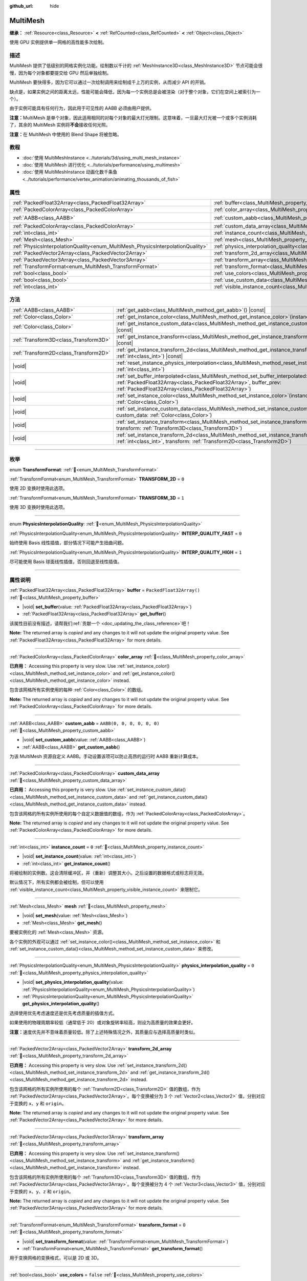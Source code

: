 :github_url: hide

.. meta::
	:keywords: batch

.. DO NOT EDIT THIS FILE!!!
.. Generated automatically from Godot engine sources.
.. Generator: https://github.com/godotengine/godot/tree/4.4/doc/tools/make_rst.py.
.. XML source: https://github.com/godotengine/godot/tree/4.4/doc/classes/MultiMesh.xml.

.. _class_MultiMesh:

MultiMesh
=========

**继承：** :ref:`Resource<class_Resource>` **<** :ref:`RefCounted<class_RefCounted>` **<** :ref:`Object<class_Object>`

使用 GPU 实例提供单一网格的高性能多次绘制。

.. rst-class:: classref-introduction-group

描述
----

MultiMesh 提供了低级别的网格实例化功能。绘制数以千计的 :ref:`MeshInstance3D<class_MeshInstance3D>` 节点可能会很慢，因为每个对象都要提交给 GPU 然后单独绘制。

MultiMesh 要快得多，因为它可以通过一次绘制调用来绘制成千上万的实例，从而减少 API 的开销。

缺点是，如果实例之间的距离太远，性能可能会降低，因为每一个实例总是会被渲染（对于整个对象，它们在空间上被索引为一个）。

由于实例可能具有任何行为，因此用于可见性的 AABB 必须由用户提供。

\ **注意：**\ MultiMesh 是单个对象，因此适用相同的对每个对象的最大灯光限制。这意味着，一旦最大灯光被一个或多个实例消耗了，其余的 MultiMesh 实例将\ **不会**\ 接收任何光照。

\ **注意：**\ 在 MultiMesh 中使用的 Blend Shape 将被忽略。

.. rst-class:: classref-introduction-group

教程
----

- :doc:`使用 MultiMeshInstance <../tutorials/3d/using_multi_mesh_instance>`

- :doc:`使用 MultiMesh 进行优化 <../tutorials/performance/using_multimesh>`

- :doc:`使用 MultiMeshInstance 动画化数千条鱼 <../tutorials/performance/vertex_animation/animating_thousands_of_fish>`

.. rst-class:: classref-reftable-group

属性
----

.. table::
   :widths: auto

   +--------------------------------------------------------------------------------+----------------------------------------------------------------------------------------------+----------------------------+
   | :ref:`PackedFloat32Array<class_PackedFloat32Array>`                            | :ref:`buffer<class_MultiMesh_property_buffer>`                                               | ``PackedFloat32Array()``   |
   +--------------------------------------------------------------------------------+----------------------------------------------------------------------------------------------+----------------------------+
   | :ref:`PackedColorArray<class_PackedColorArray>`                                | :ref:`color_array<class_MultiMesh_property_color_array>`                                     |                            |
   +--------------------------------------------------------------------------------+----------------------------------------------------------------------------------------------+----------------------------+
   | :ref:`AABB<class_AABB>`                                                        | :ref:`custom_aabb<class_MultiMesh_property_custom_aabb>`                                     | ``AABB(0, 0, 0, 0, 0, 0)`` |
   +--------------------------------------------------------------------------------+----------------------------------------------------------------------------------------------+----------------------------+
   | :ref:`PackedColorArray<class_PackedColorArray>`                                | :ref:`custom_data_array<class_MultiMesh_property_custom_data_array>`                         |                            |
   +--------------------------------------------------------------------------------+----------------------------------------------------------------------------------------------+----------------------------+
   | :ref:`int<class_int>`                                                          | :ref:`instance_count<class_MultiMesh_property_instance_count>`                               | ``0``                      |
   +--------------------------------------------------------------------------------+----------------------------------------------------------------------------------------------+----------------------------+
   | :ref:`Mesh<class_Mesh>`                                                        | :ref:`mesh<class_MultiMesh_property_mesh>`                                                   |                            |
   +--------------------------------------------------------------------------------+----------------------------------------------------------------------------------------------+----------------------------+
   | :ref:`PhysicsInterpolationQuality<enum_MultiMesh_PhysicsInterpolationQuality>` | :ref:`physics_interpolation_quality<class_MultiMesh_property_physics_interpolation_quality>` | ``0``                      |
   +--------------------------------------------------------------------------------+----------------------------------------------------------------------------------------------+----------------------------+
   | :ref:`PackedVector2Array<class_PackedVector2Array>`                            | :ref:`transform_2d_array<class_MultiMesh_property_transform_2d_array>`                       |                            |
   +--------------------------------------------------------------------------------+----------------------------------------------------------------------------------------------+----------------------------+
   | :ref:`PackedVector3Array<class_PackedVector3Array>`                            | :ref:`transform_array<class_MultiMesh_property_transform_array>`                             |                            |
   +--------------------------------------------------------------------------------+----------------------------------------------------------------------------------------------+----------------------------+
   | :ref:`TransformFormat<enum_MultiMesh_TransformFormat>`                         | :ref:`transform_format<class_MultiMesh_property_transform_format>`                           | ``0``                      |
   +--------------------------------------------------------------------------------+----------------------------------------------------------------------------------------------+----------------------------+
   | :ref:`bool<class_bool>`                                                        | :ref:`use_colors<class_MultiMesh_property_use_colors>`                                       | ``false``                  |
   +--------------------------------------------------------------------------------+----------------------------------------------------------------------------------------------+----------------------------+
   | :ref:`bool<class_bool>`                                                        | :ref:`use_custom_data<class_MultiMesh_property_use_custom_data>`                             | ``false``                  |
   +--------------------------------------------------------------------------------+----------------------------------------------------------------------------------------------+----------------------------+
   | :ref:`int<class_int>`                                                          | :ref:`visible_instance_count<class_MultiMesh_property_visible_instance_count>`               | ``-1``                     |
   +--------------------------------------------------------------------------------+----------------------------------------------------------------------------------------------+----------------------------+

.. rst-class:: classref-reftable-group

方法
----

.. table::
   :widths: auto

   +---------------------------------------+----------------------------------------------------------------------------------------------------------------------------------------------------------------------------------------------------------------------------+
   | :ref:`AABB<class_AABB>`               | :ref:`get_aabb<class_MultiMesh_method_get_aabb>`\ (\ ) |const|                                                                                                                                                             |
   +---------------------------------------+----------------------------------------------------------------------------------------------------------------------------------------------------------------------------------------------------------------------------+
   | :ref:`Color<class_Color>`             | :ref:`get_instance_color<class_MultiMesh_method_get_instance_color>`\ (\ instance\: :ref:`int<class_int>`\ ) |const|                                                                                                       |
   +---------------------------------------+----------------------------------------------------------------------------------------------------------------------------------------------------------------------------------------------------------------------------+
   | :ref:`Color<class_Color>`             | :ref:`get_instance_custom_data<class_MultiMesh_method_get_instance_custom_data>`\ (\ instance\: :ref:`int<class_int>`\ ) |const|                                                                                           |
   +---------------------------------------+----------------------------------------------------------------------------------------------------------------------------------------------------------------------------------------------------------------------------+
   | :ref:`Transform3D<class_Transform3D>` | :ref:`get_instance_transform<class_MultiMesh_method_get_instance_transform>`\ (\ instance\: :ref:`int<class_int>`\ ) |const|                                                                                               |
   +---------------------------------------+----------------------------------------------------------------------------------------------------------------------------------------------------------------------------------------------------------------------------+
   | :ref:`Transform2D<class_Transform2D>` | :ref:`get_instance_transform_2d<class_MultiMesh_method_get_instance_transform_2d>`\ (\ instance\: :ref:`int<class_int>`\ ) |const|                                                                                         |
   +---------------------------------------+----------------------------------------------------------------------------------------------------------------------------------------------------------------------------------------------------------------------------+
   | |void|                                | :ref:`reset_instance_physics_interpolation<class_MultiMesh_method_reset_instance_physics_interpolation>`\ (\ instance\: :ref:`int<class_int>`\ )                                                                           |
   +---------------------------------------+----------------------------------------------------------------------------------------------------------------------------------------------------------------------------------------------------------------------------+
   | |void|                                | :ref:`set_buffer_interpolated<class_MultiMesh_method_set_buffer_interpolated>`\ (\ buffer_curr\: :ref:`PackedFloat32Array<class_PackedFloat32Array>`, buffer_prev\: :ref:`PackedFloat32Array<class_PackedFloat32Array>`\ ) |
   +---------------------------------------+----------------------------------------------------------------------------------------------------------------------------------------------------------------------------------------------------------------------------+
   | |void|                                | :ref:`set_instance_color<class_MultiMesh_method_set_instance_color>`\ (\ instance\: :ref:`int<class_int>`, color\: :ref:`Color<class_Color>`\ )                                                                            |
   +---------------------------------------+----------------------------------------------------------------------------------------------------------------------------------------------------------------------------------------------------------------------------+
   | |void|                                | :ref:`set_instance_custom_data<class_MultiMesh_method_set_instance_custom_data>`\ (\ instance\: :ref:`int<class_int>`, custom_data\: :ref:`Color<class_Color>`\ )                                                          |
   +---------------------------------------+----------------------------------------------------------------------------------------------------------------------------------------------------------------------------------------------------------------------------+
   | |void|                                | :ref:`set_instance_transform<class_MultiMesh_method_set_instance_transform>`\ (\ instance\: :ref:`int<class_int>`, transform\: :ref:`Transform3D<class_Transform3D>`\ )                                                    |
   +---------------------------------------+----------------------------------------------------------------------------------------------------------------------------------------------------------------------------------------------------------------------------+
   | |void|                                | :ref:`set_instance_transform_2d<class_MultiMesh_method_set_instance_transform_2d>`\ (\ instance\: :ref:`int<class_int>`, transform\: :ref:`Transform2D<class_Transform2D>`\ )                                              |
   +---------------------------------------+----------------------------------------------------------------------------------------------------------------------------------------------------------------------------------------------------------------------------+

.. rst-class:: classref-section-separator

----

.. rst-class:: classref-descriptions-group

枚举
----

.. _enum_MultiMesh_TransformFormat:

.. rst-class:: classref-enumeration

enum **TransformFormat**: :ref:`🔗<enum_MultiMesh_TransformFormat>`

.. _class_MultiMesh_constant_TRANSFORM_2D:

.. rst-class:: classref-enumeration-constant

:ref:`TransformFormat<enum_MultiMesh_TransformFormat>` **TRANSFORM_2D** = ``0``

使用 2D 变换时使用此选项。

.. _class_MultiMesh_constant_TRANSFORM_3D:

.. rst-class:: classref-enumeration-constant

:ref:`TransformFormat<enum_MultiMesh_TransformFormat>` **TRANSFORM_3D** = ``1``

使用 3D 变换时使用此选项。

.. rst-class:: classref-item-separator

----

.. _enum_MultiMesh_PhysicsInterpolationQuality:

.. rst-class:: classref-enumeration

enum **PhysicsInterpolationQuality**: :ref:`🔗<enum_MultiMesh_PhysicsInterpolationQuality>`

.. _class_MultiMesh_constant_INTERP_QUALITY_FAST:

.. rst-class:: classref-enumeration-constant

:ref:`PhysicsInterpolationQuality<enum_MultiMesh_PhysicsInterpolationQuality>` **INTERP_QUALITY_FAST** = ``0``

始终使用 Basis 线性插值，部分情况下可能产生扭曲问题。

.. _class_MultiMesh_constant_INTERP_QUALITY_HIGH:

.. rst-class:: classref-enumeration-constant

:ref:`PhysicsInterpolationQuality<enum_MultiMesh_PhysicsInterpolationQuality>` **INTERP_QUALITY_HIGH** = ``1``

尽可能使用 Basis 球面线性插值，否则回退至线性插值。

.. rst-class:: classref-section-separator

----

.. rst-class:: classref-descriptions-group

属性说明
--------

.. _class_MultiMesh_property_buffer:

.. rst-class:: classref-property

:ref:`PackedFloat32Array<class_PackedFloat32Array>` **buffer** = ``PackedFloat32Array()`` :ref:`🔗<class_MultiMesh_property_buffer>`

.. rst-class:: classref-property-setget

- |void| **set_buffer**\ (\ value\: :ref:`PackedFloat32Array<class_PackedFloat32Array>`\ )
- :ref:`PackedFloat32Array<class_PackedFloat32Array>` **get_buffer**\ (\ )

.. container:: contribute

	该属性目前没有描述，请帮我们\ :ref:`贡献一个 <doc_updating_the_class_reference>`\ 吧！

**Note:** The returned array is *copied* and any changes to it will not update the original property value. See :ref:`PackedFloat32Array<class_PackedFloat32Array>` for more details.

.. rst-class:: classref-item-separator

----

.. _class_MultiMesh_property_color_array:

.. rst-class:: classref-property

:ref:`PackedColorArray<class_PackedColorArray>` **color_array** :ref:`🔗<class_MultiMesh_property_color_array>`

**已弃用：** Accessing this property is very slow. Use :ref:`set_instance_color()<class_MultiMesh_method_set_instance_color>` and :ref:`get_instance_color()<class_MultiMesh_method_get_instance_color>` instead.

包含该网格所有实例使用的每种 :ref:`Color<class_Color>` 的数组。

**Note:** The returned array is *copied* and any changes to it will not update the original property value. See :ref:`PackedColorArray<class_PackedColorArray>` for more details.

.. rst-class:: classref-item-separator

----

.. _class_MultiMesh_property_custom_aabb:

.. rst-class:: classref-property

:ref:`AABB<class_AABB>` **custom_aabb** = ``AABB(0, 0, 0, 0, 0, 0)`` :ref:`🔗<class_MultiMesh_property_custom_aabb>`

.. rst-class:: classref-property-setget

- |void| **set_custom_aabb**\ (\ value\: :ref:`AABB<class_AABB>`\ )
- :ref:`AABB<class_AABB>` **get_custom_aabb**\ (\ )

为该 MultiMesh 资源自定义 AABB。手动设置该项可以防止高昂的运行时 AABB 重新计算成本。

.. rst-class:: classref-item-separator

----

.. _class_MultiMesh_property_custom_data_array:

.. rst-class:: classref-property

:ref:`PackedColorArray<class_PackedColorArray>` **custom_data_array** :ref:`🔗<class_MultiMesh_property_custom_data_array>`

**已弃用：** Accessing this property is very slow. Use :ref:`set_instance_custom_data()<class_MultiMesh_method_set_instance_custom_data>` and :ref:`get_instance_custom_data()<class_MultiMesh_method_get_instance_custom_data>` instead.

包含该网格的所有实例所使用的每个自定义数据值的数组，作为 :ref:`PackedColorArray<class_PackedColorArray>`\ 。

**Note:** The returned array is *copied* and any changes to it will not update the original property value. See :ref:`PackedColorArray<class_PackedColorArray>` for more details.

.. rst-class:: classref-item-separator

----

.. _class_MultiMesh_property_instance_count:

.. rst-class:: classref-property

:ref:`int<class_int>` **instance_count** = ``0`` :ref:`🔗<class_MultiMesh_property_instance_count>`

.. rst-class:: classref-property-setget

- |void| **set_instance_count**\ (\ value\: :ref:`int<class_int>`\ )
- :ref:`int<class_int>` **get_instance_count**\ (\ )

将被绘制的实例数。这会清除缓冲区，并（重新）调整其大小。之后设置的数据格式或标志将无效。

默认情况下，所有实例都会被绘制，但可以使用 :ref:`visible_instance_count<class_MultiMesh_property_visible_instance_count>` 来限制它。

.. rst-class:: classref-item-separator

----

.. _class_MultiMesh_property_mesh:

.. rst-class:: classref-property

:ref:`Mesh<class_Mesh>` **mesh** :ref:`🔗<class_MultiMesh_property_mesh>`

.. rst-class:: classref-property-setget

- |void| **set_mesh**\ (\ value\: :ref:`Mesh<class_Mesh>`\ )
- :ref:`Mesh<class_Mesh>` **get_mesh**\ (\ )

要被实例化的 :ref:`Mesh<class_Mesh>` 资源。

各个实例的外观可以通过 :ref:`set_instance_color()<class_MultiMesh_method_set_instance_color>` 和 :ref:`set_instance_custom_data()<class_MultiMesh_method_set_instance_custom_data>` 来修改。

.. rst-class:: classref-item-separator

----

.. _class_MultiMesh_property_physics_interpolation_quality:

.. rst-class:: classref-property

:ref:`PhysicsInterpolationQuality<enum_MultiMesh_PhysicsInterpolationQuality>` **physics_interpolation_quality** = ``0`` :ref:`🔗<class_MultiMesh_property_physics_interpolation_quality>`

.. rst-class:: classref-property-setget

- |void| **set_physics_interpolation_quality**\ (\ value\: :ref:`PhysicsInterpolationQuality<enum_MultiMesh_PhysicsInterpolationQuality>`\ )
- :ref:`PhysicsInterpolationQuality<enum_MultiMesh_PhysicsInterpolationQuality>` **get_physics_interpolation_quality**\ (\ )

选择使用优先考虑速度还是优先考虑质量的插值方式。

如果使用的物理周期率较低（通常低于 20）或对象旋转率较高，则设为高质量的效果会更好。

\ **注意：**\ 速度优先并不意味着质量较低。除了上述特殊情况之外，其质量应与选择高质量时类似。

.. rst-class:: classref-item-separator

----

.. _class_MultiMesh_property_transform_2d_array:

.. rst-class:: classref-property

:ref:`PackedVector2Array<class_PackedVector2Array>` **transform_2d_array** :ref:`🔗<class_MultiMesh_property_transform_2d_array>`

**已弃用：** Accessing this property is very slow. Use :ref:`set_instance_transform_2d()<class_MultiMesh_method_set_instance_transform_2d>` and :ref:`get_instance_transform_2d()<class_MultiMesh_method_get_instance_transform_2d>` instead.

包含该网格的所有实例所使用的每个 :ref:`Transform2D<class_Transform2D>` 值的数组，作为 :ref:`PackedVector2Array<class_PackedVector2Array>`\ 。每个变换被分为 3 个 :ref:`Vector2<class_Vector2>` 值，分别对应于变换的 ``x``\ 、\ ``y`` 和 ``origin``\ 。

**Note:** The returned array is *copied* and any changes to it will not update the original property value. See :ref:`PackedVector2Array<class_PackedVector2Array>` for more details.

.. rst-class:: classref-item-separator

----

.. _class_MultiMesh_property_transform_array:

.. rst-class:: classref-property

:ref:`PackedVector3Array<class_PackedVector3Array>` **transform_array** :ref:`🔗<class_MultiMesh_property_transform_array>`

**已弃用：** Accessing this property is very slow. Use :ref:`set_instance_transform()<class_MultiMesh_method_set_instance_transform>` and :ref:`get_instance_transform()<class_MultiMesh_method_get_instance_transform>` instead.

包含该网格的所有实例所使用的每个 :ref:`Transform3D<class_Transform3D>` 值的数组，作为 :ref:`PackedVector3Array<class_PackedVector3Array>`\ 。每个变换被分为 4 个 :ref:`Vector3<class_Vector3>` 值，分别对应于变换的 ``x``\ 、\ ``y``\ 、\ ``z`` 和 ``origin``\ 。

**Note:** The returned array is *copied* and any changes to it will not update the original property value. See :ref:`PackedVector3Array<class_PackedVector3Array>` for more details.

.. rst-class:: classref-item-separator

----

.. _class_MultiMesh_property_transform_format:

.. rst-class:: classref-property

:ref:`TransformFormat<enum_MultiMesh_TransformFormat>` **transform_format** = ``0`` :ref:`🔗<class_MultiMesh_property_transform_format>`

.. rst-class:: classref-property-setget

- |void| **set_transform_format**\ (\ value\: :ref:`TransformFormat<enum_MultiMesh_TransformFormat>`\ )
- :ref:`TransformFormat<enum_MultiMesh_TransformFormat>` **get_transform_format**\ (\ )

用于变换网格的变换格式，可以是 2D 或 3D。

.. rst-class:: classref-item-separator

----

.. _class_MultiMesh_property_use_colors:

.. rst-class:: classref-property

:ref:`bool<class_bool>` **use_colors** = ``false`` :ref:`🔗<class_MultiMesh_property_use_colors>`

.. rst-class:: classref-property-setget

- |void| **set_use_colors**\ (\ value\: :ref:`bool<class_bool>`\ )
- :ref:`bool<class_bool>` **is_using_colors**\ (\ )

如果为 ``true``\ ，则该 **MultiMesh** 将使用颜色数据（参见 :ref:`set_instance_color()<class_MultiMesh_method_set_instance_color>`\ ）。只有在 :ref:`instance_count<class_MultiMesh_property_instance_count>` 为 ``0`` 或更少时才能被设置。这意味着需要在设置实例计数之前调用该方法，或者暂时将实例计数重置为 ``0``\ 。

.. rst-class:: classref-item-separator

----

.. _class_MultiMesh_property_use_custom_data:

.. rst-class:: classref-property

:ref:`bool<class_bool>` **use_custom_data** = ``false`` :ref:`🔗<class_MultiMesh_property_use_custom_data>`

.. rst-class:: classref-property-setget

- |void| **set_use_custom_data**\ (\ value\: :ref:`bool<class_bool>`\ )
- :ref:`bool<class_bool>` **is_using_custom_data**\ (\ )

如果为 ``true``\ ，则该 **MultiMesh** 将使用自定义数据（参见 :ref:`set_instance_custom_data()<class_MultiMesh_method_set_instance_custom_data>`\ ）。只有在 :ref:`instance_count<class_MultiMesh_property_instance_count>` 为 ``0`` 或更少时才能被设置。这意味着需要在设置实例计数之前调用该方法，或者暂时将实例计数重置为 ``0``\ 。

.. rst-class:: classref-item-separator

----

.. _class_MultiMesh_property_visible_instance_count:

.. rst-class:: classref-property

:ref:`int<class_int>` **visible_instance_count** = ``-1`` :ref:`🔗<class_MultiMesh_property_visible_instance_count>`

.. rst-class:: classref-property-setget

- |void| **set_visible_instance_count**\ (\ value\: :ref:`int<class_int>`\ )
- :ref:`int<class_int>` **get_visible_instance_count**\ (\ )

限制绘制的实例数量，-1 会绘制所有的实例。改变这一点并不改变缓冲区的大小。

.. rst-class:: classref-section-separator

----

.. rst-class:: classref-descriptions-group

方法说明
--------

.. _class_MultiMesh_method_get_aabb:

.. rst-class:: classref-method

:ref:`AABB<class_AABB>` **get_aabb**\ (\ ) |const| :ref:`🔗<class_MultiMesh_method_get_aabb>`

返回局部空间中的可见性轴对齐包围框。

.. rst-class:: classref-item-separator

----

.. _class_MultiMesh_method_get_instance_color:

.. rst-class:: classref-method

:ref:`Color<class_Color>` **get_instance_color**\ (\ instance\: :ref:`int<class_int>`\ ) |const| :ref:`🔗<class_MultiMesh_method_get_instance_color>`

获取特定实例的颜色倍数。

.. rst-class:: classref-item-separator

----

.. _class_MultiMesh_method_get_instance_custom_data:

.. rst-class:: classref-method

:ref:`Color<class_Color>` **get_instance_custom_data**\ (\ instance\: :ref:`int<class_int>`\ ) |const| :ref:`🔗<class_MultiMesh_method_get_instance_custom_data>`

返回已经为特定实例设置的自定义数据。

.. rst-class:: classref-item-separator

----

.. _class_MultiMesh_method_get_instance_transform:

.. rst-class:: classref-method

:ref:`Transform3D<class_Transform3D>` **get_instance_transform**\ (\ instance\: :ref:`int<class_int>`\ ) |const| :ref:`🔗<class_MultiMesh_method_get_instance_transform>`

返回指定实例的 :ref:`Transform3D<class_Transform3D>`\ 。

.. rst-class:: classref-item-separator

----

.. _class_MultiMesh_method_get_instance_transform_2d:

.. rst-class:: classref-method

:ref:`Transform2D<class_Transform2D>` **get_instance_transform_2d**\ (\ instance\: :ref:`int<class_int>`\ ) |const| :ref:`🔗<class_MultiMesh_method_get_instance_transform_2d>`

返回指定实例的 :ref:`Transform2D<class_Transform2D>`\ 。

.. rst-class:: classref-item-separator

----

.. _class_MultiMesh_method_reset_instance_physics_interpolation:

.. rst-class:: classref-method

|void| **reset_instance_physics_interpolation**\ (\ instance\: :ref:`int<class_int>`\ ) :ref:`🔗<class_MultiMesh_method_reset_instance_physics_interpolation>`

使用\ *物理插值*\ 时，该函数能够让你在当前物理周期中阻止对实例进行插值。

这样你就可以让实例瞬移，通常在初始放置子弹等实例时使用，防止出现图形问题。

.. rst-class:: classref-item-separator

----

.. _class_MultiMesh_method_set_buffer_interpolated:

.. rst-class:: classref-method

|void| **set_buffer_interpolated**\ (\ buffer_curr\: :ref:`PackedFloat32Array<class_PackedFloat32Array>`, buffer_prev\: :ref:`PackedFloat32Array<class_PackedFloat32Array>`\ ) :ref:`🔗<class_MultiMesh_method_set_buffer_interpolated>`

设置 :ref:`buffer<class_MultiMesh_property_buffer>` 属性的替代做法，可以用于\ *物理插值*\ 。该方法接受两个数组，可以一次性设置当前周期和上一周期的数据。渲染器每一帧都会自动插值。

适用于实例顺序每个物理周期中都经常会改变的场合，例如粒子系统。

如果实例的顺序是连贯的，插值时还是可以用更简单的设置 :ref:`buffer<class_MultiMesh_property_buffer>` 来代替。

.. rst-class:: classref-item-separator

----

.. _class_MultiMesh_method_set_instance_color:

.. rst-class:: classref-method

|void| **set_instance_color**\ (\ instance\: :ref:`int<class_int>`, color\: :ref:`Color<class_Color>`\ ) :ref:`🔗<class_MultiMesh_method_set_instance_color>`

设置一个特定实例的颜色，通过\ *乘以*\ 该网格的现有顶点颜色来设置。这允许每个实例使用不同的颜色。

\ **注意：**\ 各分量在 Forward+ 和 Mobile 渲染方法中都是使用 32 位存储的，而在 Compatibility 渲染方法中则为 16 位。

要使颜色生效，请确保该 **MultiMesh** 上的 :ref:`use_colors<class_MultiMesh_property_use_colors>` 为 ``true``\ ，并且材质上的 :ref:`BaseMaterial3D.vertex_color_use_as_albedo<class_BaseMaterial3D_property_vertex_color_use_as_albedo>` 为 ``true``\ 。如果打算设置绝对颜色而不是着色，请确保材质的反照率颜色被设置为纯白色 (``Color(1, 1, 1)``)。

.. rst-class:: classref-item-separator

----

.. _class_MultiMesh_method_set_instance_custom_data:

.. rst-class:: classref-method

|void| **set_instance_custom_data**\ (\ instance\: :ref:`int<class_int>`, custom_data\: :ref:`Color<class_Color>`\ ) :ref:`🔗<class_MultiMesh_method_set_instance_custom_data>`

为特定的实例设置自定义数据。\ ``custom_data`` 是一个 :ref:`Color<class_Color>` 类型，仅为了包含 4 个浮点数。

\ **注意：**\ 各个数字在 Forward+ 和 Mobile 渲染方法中都是使用 32 位存储的，而在 Compatibility 渲染方法中则为 16 位。

对于要使用的自定义数据，请确保 :ref:`use_custom_data<class_MultiMesh_property_use_custom_data>` 为 ``true``\ 。

必须使用 ``INSTANCE_CUSTOM`` 在自定义着色器中，手动访问该自定义实例数据。

.. rst-class:: classref-item-separator

----

.. _class_MultiMesh_method_set_instance_transform:

.. rst-class:: classref-method

|void| **set_instance_transform**\ (\ instance\: :ref:`int<class_int>`, transform\: :ref:`Transform3D<class_Transform3D>`\ ) :ref:`🔗<class_MultiMesh_method_set_instance_transform>`

为指定实例设置 :ref:`Transform3D<class_Transform3D>`\ 。

.. rst-class:: classref-item-separator

----

.. _class_MultiMesh_method_set_instance_transform_2d:

.. rst-class:: classref-method

|void| **set_instance_transform_2d**\ (\ instance\: :ref:`int<class_int>`, transform\: :ref:`Transform2D<class_Transform2D>`\ ) :ref:`🔗<class_MultiMesh_method_set_instance_transform_2d>`

为指定实例设置 :ref:`Transform2D<class_Transform2D>`\ 。

.. |virtual| replace:: :abbr:`virtual (本方法通常需要用户覆盖才能生效。)`
.. |const| replace:: :abbr:`const (本方法无副作用，不会修改该实例的任何成员变量。)`
.. |vararg| replace:: :abbr:`vararg (本方法除了能接受在此处描述的参数外，还能够继续接受任意数量的参数。)`
.. |constructor| replace:: :abbr:`constructor (本方法用于构造某个类型。)`
.. |static| replace:: :abbr:`static (调用本方法无需实例，可直接使用类名进行调用。)`
.. |operator| replace:: :abbr:`operator (本方法描述的是使用本类型作为左操作数的有效运算符。)`
.. |bitfield| replace:: :abbr:`BitField (这个值是由下列位标志构成位掩码的整数。)`
.. |void| replace:: :abbr:`void (无返回值。)`

